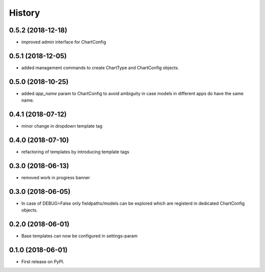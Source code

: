 .. :changelog:

History
-------

0.5.2 (2018-12-18)
++++++++++++++++++

* improved admin interface for ChartConfig

0.5.1 (2018-12-05)
++++++++++++++++++

* added management commands to create ChartType and ChartConfig objects.

0.5.0 (2018-10-25)
++++++++++++++++++

* added `app_name` param to ChartConfig to avoid ambiguity in case models in different apps do have the same name.

0.4.1 (2018-07-12)
++++++++++++++++++

* minor change in dropdown template tag

0.4.0 (2018-07-10)
++++++++++++++++++

* refactoring of templates by introducing template tags

0.3.0 (2018-06-13)
++++++++++++++++++

* removed work in progress banner

0.3.0 (2018-06-05)
++++++++++++++++++

* In case of DEBUG=False only fieldpaths/models can be explored which are registerd in dedicated ChartConfig objects.

0.2.0 (2018-06-01)
++++++++++++++++++

* Base templates can now be configured in settings-param

0.1.0 (2018-06-01)
++++++++++++++++++

* First release on PyPI.
